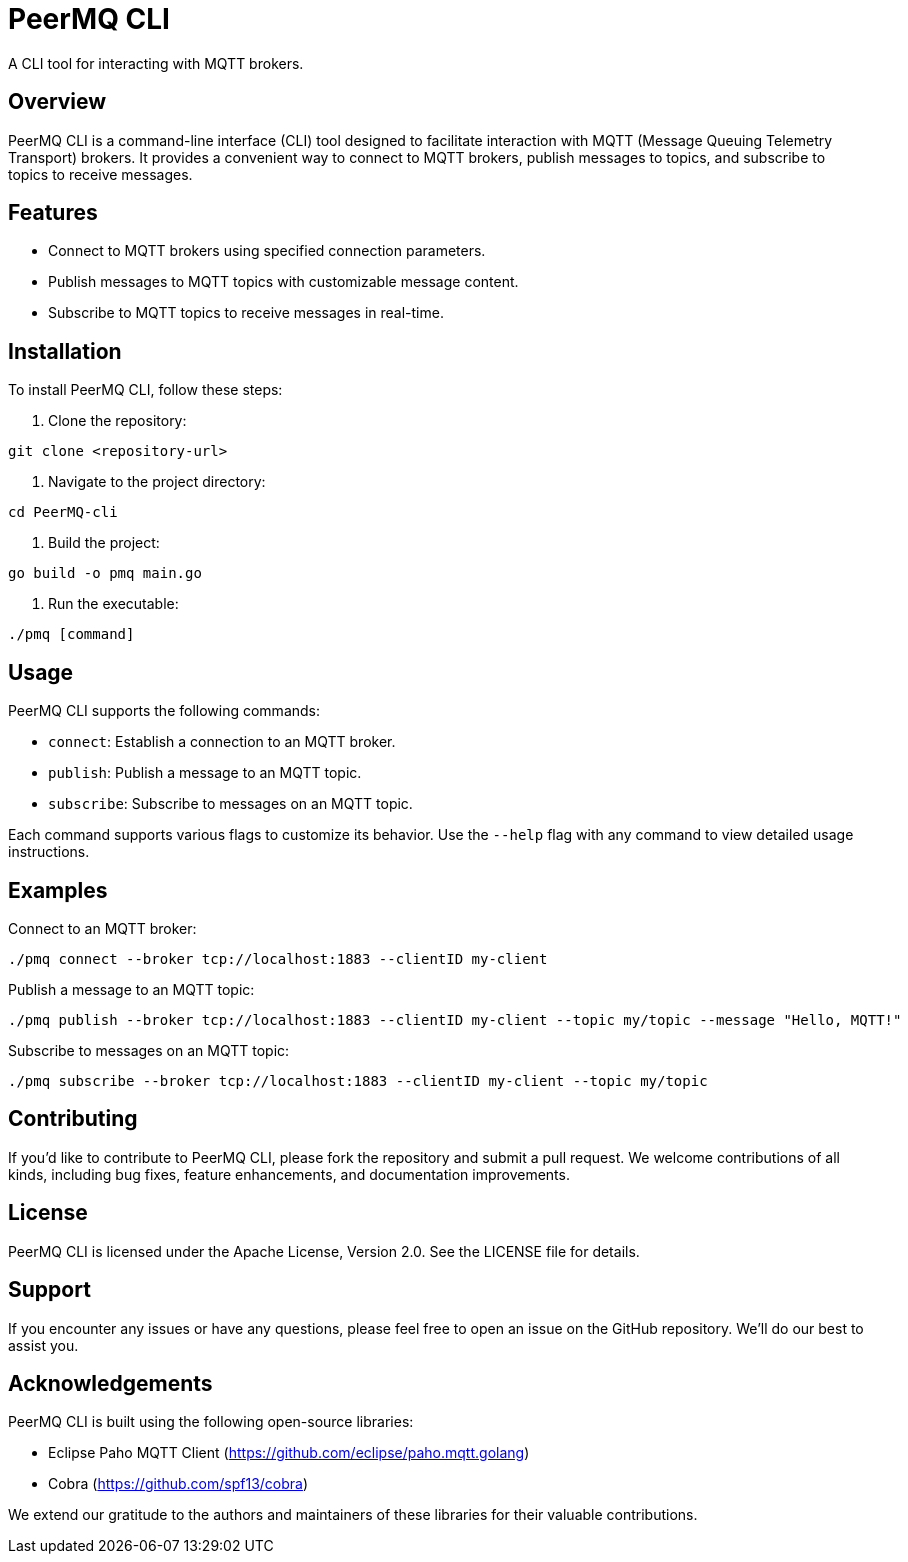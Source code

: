 = PeerMQ CLI

A CLI tool for interacting with MQTT brokers.

== Overview

PeerMQ CLI is a command-line interface (CLI) tool designed to facilitate interaction with MQTT (Message Queuing Telemetry Transport) brokers. It provides a convenient way to connect to MQTT brokers, publish messages to topics, and subscribe to topics to receive messages.

== Features

- Connect to MQTT brokers using specified connection parameters.
- Publish messages to MQTT topics with customizable message content.
- Subscribe to MQTT topics to receive messages in real-time.

== Installation

To install PeerMQ CLI, follow these steps:

1. Clone the repository:

```
git clone <repository-url>
```

2. Navigate to the project directory:

```
cd PeerMQ-cli
```

3. Build the project:

```
go build -o pmq main.go
```

4. Run the executable:

```
./pmq [command]
```

== Usage

PeerMQ CLI supports the following commands:

- `connect`: Establish a connection to an MQTT broker.
- `publish`: Publish a message to an MQTT topic.
- `subscribe`: Subscribe to messages on an MQTT topic.

Each command supports various flags to customize its behavior. Use the `--help` flag with any command to view detailed usage instructions.

== Examples

Connect to an MQTT broker:

```
./pmq connect --broker tcp://localhost:1883 --clientID my-client
```

Publish a message to an MQTT topic:

```
./pmq publish --broker tcp://localhost:1883 --clientID my-client --topic my/topic --message "Hello, MQTT!"
```

Subscribe to messages on an MQTT topic:

```
./pmq subscribe --broker tcp://localhost:1883 --clientID my-client --topic my/topic
```

== Contributing

If you'd like to contribute to PeerMQ CLI, please fork the repository and submit a pull request. We welcome contributions of all kinds, including bug fixes, feature enhancements, and documentation improvements.

== License

PeerMQ CLI is licensed under the Apache License, Version 2.0. See the LICENSE file for details.

== Support

If you encounter any issues or have any questions, please feel free to open an issue on the GitHub repository. We'll do our best to assist you.

== Acknowledgements

PeerMQ CLI is built using the following open-source libraries:

- Eclipse Paho MQTT Client (https://github.com/eclipse/paho.mqtt.golang)
- Cobra (https://github.com/spf13/cobra)

We extend our gratitude to the authors and maintainers of these libraries for their valuable contributions.
